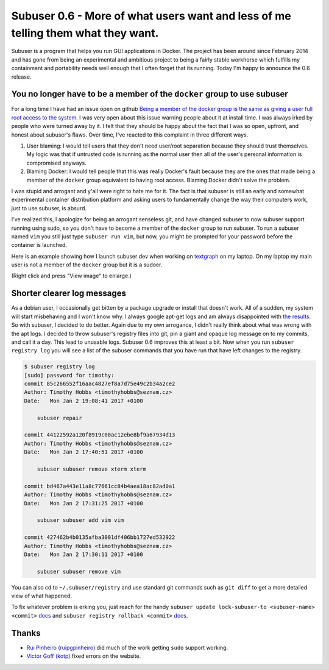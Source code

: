 Subuser 0.6 - More of what users want and less of me telling them what they want.
=================================================================================

Subuser is a program that helps you run GUI applications in Docker. The project has been around since February 2014 and has gone from being an experimental and ambitious project to being a fairly stable workhorse which fulfills my containment and portability needs well enough that I often forget that its running. Today I'm happy to announce the 0.6 release.

You no longer have to be a member of the ``docker`` group to use subuser
------------------------------------------------------------------------

For a long time I have had an issue open on github `Being a member of the docker group is the same as giving a user full root access to the system <https://github.com/subuser-security/subuser/issues/131>`_. I was very open about this issue warning people about it at install time. I was always irked by people who were turned away by it. I felt that they should be happy about the fact that I was so open, upfront, and honest about subuser's flaws. Over time, I've reacted to this complaint in three different ways.

1) User blaming: I would tell users that they don't need user/root separation because they should trust themselves. My logic was that if untrusted code is running as the normal user then all of the user's personal information is compromised anyways.

2) Blaming Docker: I would tell people that this was really Docker's fault because they are the ones that made being a member of the ``docker`` group equivalent to having root access. Blaming Docker didn't solve the problem.

I was stupid and arrogant and y'all were right to hate me for it. The fact is that subuser is still an early and somewhat experimental container distribution platform and asking users to fundamentally change the way their computers work, just to use subuser, is absurd.

I've realized this, I apologize for being an arrogant senseless git, and have changed subuser to now subuser support running using sudo, so you don't have to become a member of the ``docker`` group to run subuser. To run a subuser named ``vim`` you still just type ``subuser run vim``, but now, you might be prompted for your password before the container is launched.

Here is an example showing how I launch subuser dev when working on `textgraph <http://timothy.hobbs.cz/tg/tg.html>`_ on my laptop. On my laptop my main user is not a member of the ``docker`` group but it is a sudoer.

.. image:: ../screenshots/subuser-dev-tg.png

(Right click and press "View image" to enlarge.)

Shorter clearer log messages
----------------------------

As a debian user, I occasionally get bitten by a package upgrade or install that doesn't work. All of a sudden, my system will start misbehaving and I won't know why. I always google apt-get logs and am always disappointed with `the results <https://askubuntu.com/questions/425809/where-are-the-logs-for-apt-get>`_. So with subuser, I decided to do better. Again due to my own arrogance, I didn't really think about what was wrong with the apt logs. I decided to throw subuser's registry files into git, pin a giant and opaque log message on to my commits, and call it a day. This lead to unusable logs. Subuser 0.6 improves this at least a bit. Now when you run ``subuser registry log`` you will see a list of the subuser commands that you have run that have left changes to the registry.

.. code-block:: bash

    $ subuser registry log
    [sudo] password for timothy:
    commit 85c266552f16aac4827ef8a7d75e49c2b34a2ce2
    Author: Timothy Hobbs <timothyhobbs@seznam.cz>
    Date:   Mon Jan 2 19:08:41 2017 +0100
    
        subuser repair
    
    commit 44122592a120f8919c00ac12ebe8bf9a67934d13
    Author: Timothy Hobbs <timothyhobbs@seznam.cz>
    Date:   Mon Jan 2 17:40:51 2017 +0100
    
        subuser subuser remove xterm xterm
    
    commit bd467a443e11a8c77661cc84b4aea18ac82ad0a1
    Author: Timothy Hobbs <timothyhobbs@seznam.cz>
    Date:   Mon Jan 2 17:31:25 2017 +0100
    
        subuser subuser add vim vim
    
    commit 427462b4b0135afba3001df406bb1727ed532922
    Author: Timothy Hobbs <timothyhobbs@seznam.cz>
    Date:   Mon Jan 2 17:30:11 2017 +0100
    
        subuser subuser remove vim
    
You can also cd to ``~/.subuser/registry`` and use standard git commands such as ``git diff`` to get a more detailed view of what happened.

To fix whatever problem is erking you, just reach for the handy ``subuser update lock-subuser-to <subuser-name> <commit>`` `docs <http://subuser.org/commands/update.html>`_ and ``subuser registry rollback <commit>`` `docs <http://subuser.org/commands/registry.html>`_.

Thanks
------

- `Rui Pinheiro (ruipgpinheiro) <https://github.com/ruipgpinheiro>`_ did much of the work getting ``sudo`` support working.
- `Victor Goff (kotp) <https://github.com/kotp>`_ fixed errors on the website.

